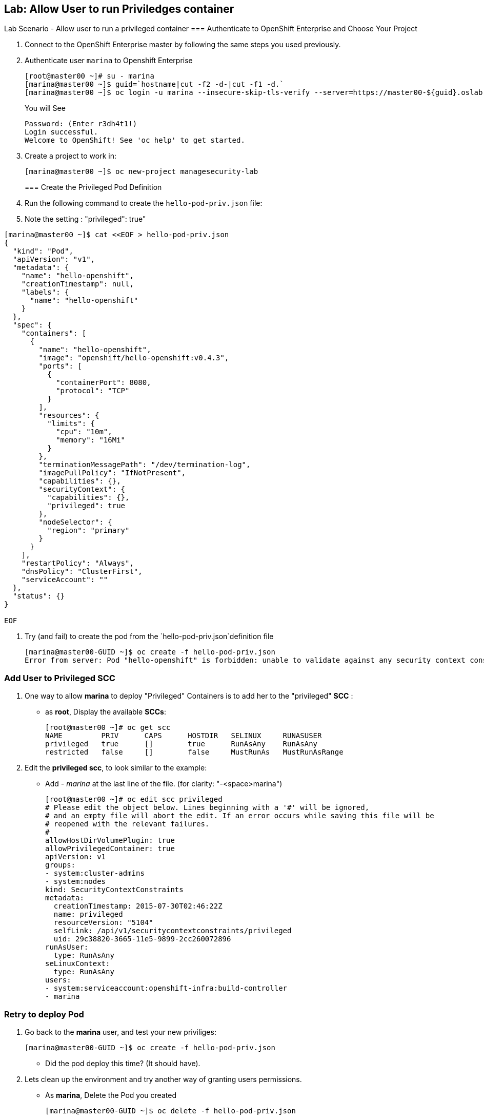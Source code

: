 == Lab: Allow User to run Priviledges container
Lab Scenario - Allow user to run a privileged container
=== Authenticate to OpenShift Enterprise and Choose Your Project

. Connect to the OpenShift Enterprise master by following the same steps you used previously.
. Authenticate user `marina` to Openshift Enterprise
+
----

[root@master00 ~]# su - marina
[marina@master00 ~]$ guid=`hostname|cut -f2 -d-|cut -f1 -d.`
[marina@master00 ~]$ oc login -u marina --insecure-skip-tls-verify --server=https://master00-${guid}.oslab.opentlc.com:8443

----
+
You will See
+
----
Password: (Enter r3dh4t1!)
Login successful.
Welcome to OpenShift! See 'oc help' to get started.
----

. Create a project to work in:
+
----
[marina@master00 ~]$ oc new-project managesecurity-lab

----
=== Create the Privileged Pod Definition

. Run the following command to create the `hello-pod-priv.json` file:
. Note the setting : "privileged": true"
----

[marina@master00 ~]$ cat <<EOF > hello-pod-priv.json
{
  "kind": "Pod",
  "apiVersion": "v1",
  "metadata": {
    "name": "hello-openshift",
    "creationTimestamp": null,
    "labels": {
      "name": "hello-openshift"
    }
  },
  "spec": {
    "containers": [
      {
        "name": "hello-openshift",
        "image": "openshift/hello-openshift:v0.4.3",
        "ports": [
          {
            "containerPort": 8080,
            "protocol": "TCP"
          }
        ],
        "resources": {
          "limits": {
            "cpu": "10m",
            "memory": "16Mi"
          }
        },
        "terminationMessagePath": "/dev/termination-log",
        "imagePullPolicy": "IfNotPresent",
        "capabilities": {},
        "securityContext": {
          "capabilities": {},
          "privileged": true
        },
        "nodeSelector": {
          "region": "primary"
        }
      }
    ],
    "restartPolicy": "Always",
    "dnsPolicy": "ClusterFirst",
    "serviceAccount": ""
  },
  "status": {}
}

EOF

----

. Try (and fail) to create the pod from the `hello-pod-priv.json`definition file
+
----
[marina@master00-GUID ~]$ oc create -f hello-pod-priv.json
Error from server: Pod "hello-openshift" is forbidden: unable to validate against any security context constraint: [provider restricted: .spec.containers[0].securityContext.privileged: invalid value 'true': Privileged containers are not allowed]
----


=== Add User to Privileged SCC

. One way to  allow *marina* to deploy "Privileged" Containers is to add her to
the "privileged" *SCC* :
- as *root*, Display the available *SCCs*:
+
----
[root@master00 ~]# oc get scc
NAME         PRIV      CAPS      HOSTDIR   SELINUX     RUNASUSER
privileged   true      []        true      RunAsAny    RunAsAny
restricted   false     []        false     MustRunAs   MustRunAsRange
----

. Edit the *privileged scc*, to look similar to the example:
- Add _- marina_ at the last line of the file. (for clarity: "-<space>marina")
+
----
[root@master00 ~]# oc edit scc privileged
# Please edit the object below. Lines beginning with a '#' will be ignored,
# and an empty file will abort the edit. If an error occurs while saving this file will be
# reopened with the relevant failures.
#
allowHostDirVolumePlugin: true
allowPrivilegedContainer: true
apiVersion: v1
groups:
- system:cluster-admins
- system:nodes
kind: SecurityContextConstraints
metadata:
  creationTimestamp: 2015-07-30T02:46:22Z
  name: privileged
  resourceVersion: "5104"
  selfLink: /api/v1/securitycontextconstraints/privileged
  uid: 29c38820-3665-11e5-9899-2cc260072896
runAsUser:
  type: RunAsAny
seLinuxContext:
  type: RunAsAny
users:
- system:serviceaccount:openshift-infra:build-controller
- marina
----

=== Retry to deploy Pod

. Go back to the *marina* user, and test your new priviliges:
+
----
[marina@master00-GUID ~]$ oc create -f hello-pod-priv.json
----

* Did the pod deploy this time? (It should have).

. Lets clean up the environment and try another way of granting users permissions.
- As *marina*, Delete the Pod you created
+
----
[marina@master00-GUID ~]$ oc delete -f hello-pod-priv.json
----

. As *root*, remove *marina* from the "privileged" SCC. Remove _- marina_ from
the last line of the file:
+
----
[root@master00 ~]# oc edit scc privileged
# Please edit the object below. Lines beginning with a '#' will be ignored,
# and an empty file will abort the edit. If an error occurs while saving this file will be
# reopened with the relevant failures.
#
allowHostDirVolumePlugin: true
allowPrivilegedContainer: true
apiVersion: v1
groups:
- system:cluster-admins
- system:nodes
kind: SecurityContextConstraints
metadata:
  creationTimestamp: 2015-07-30T02:46:22Z
  name: privileged
  resourceVersion: "5104"
  selfLink: /api/v1/securitycontextconstraints/privileged
  uid: 29c38820-3665-11e5-9899-2cc260072896
runAsUser:
  type: RunAsAny
seLinuxContext:
  type: RunAsAny
users:
- system:serviceaccount:openshift-infra:build-controller

----

== Lab: Create SCCs to manage permissions
Lab Scenario - It's not always desired to add users directly to the very permissive "privileged"
SCC, In this section we will create a couple of SCCs to control our users
permissions and capabilities.

=== Create SCCs to allocation permissions and capabilities


. Create the *scc-ops* SCC:
- We are creating an SCC to allow specific users to run "Privileged" containers.
+
[source,yaml]
----
cat << EOF > scc-ops.yaml
kind: SecurityContextConstraints
apiVersion: v1
metadata:
  name: scc-ops
allowPrivilegedContainer: true
runAsUser:
  type: RunAsAny
seLinuxContext:
  type: RunAsAny
users:
- marina

EOF

----

NOTE: This is different than the "privileged" built-in SCC, it is more restrictive, it
doesn't allow to mount local host directories with: _allowHostDirVolumePlugin_

. After saving the file, use the *oc create* command to create the scc
+
----
[root@master00 ~] oc create -f scc-ops.yaml

----


. Check your available SCCs:
+
----

[root@master00 ~]# oc get scc
NAME         PRIV      CAPS      HOSTDIR   SELINUX     RUNASUSER
privileged   true      []        true      RunAsAny    RunAsAny
restricted   false     []        false     MustRunAs   MustRunAsRange
scc-ops      true      []        false     RunAsAny    RunAsAny

----


. Create the *scc-dev* SCC:
- This SCC is for our developer team, it allows them create docker builds that
use *any user other than root*.
- We will take another approach to achieving this, we will *oc export* the
"restricted" built-in SCC and make changed to it.

+
[source,yaml]
----
[root@master00 ~] oc export scc restricted | tee scc-dev.yaml
apiVersion: v1
groups:
- system:authenticated
kind: SecurityContextConstraints
metadata:
  creationTimestamp: null
  name: restricted
runAsUser:
  type: MustRunAsRange
seLinuxContext:
  type: MustRunAs
----

. Edit the file to look like the following:
- Delete the _groups_ section.
- Change _RunAsUser_ Type value to "*MustRunAsNonRoot*".
- Change the SCC _name_ to "*scc-dev*".
- Add the _users_ section, and make sure user *andrew* is on the list
+
[source,yaml]
----
apiVersion: v1
kind: SecurityContextConstraints
metadata:
  creationTimestamp: null
  name: scc-dev
runAsUser:
  type: MustRunAsNonRoot
seLinuxContext:
  type: MustRunAs
users:
 - andrew
----

. After saving the file, use the *oc create* command to create the scc
+
----
[root@master00 ~] oc create -f scc-dev.yaml

----

. Check your available SCCs:
+
----
[root@master00-GUID ~]# oc get scc
NAME         PRIV      CAPS      HOSTDIR   SELINUX     RUNASUSER
privileged   true      []        true      RunAsAny    RunAsAny
restricted   false     []        false     MustRunAs   MustRunAsRange
scc-ops      true      []        false     RunAsAny    RunAsAny
scc-dev      false     []        false     MustRunAs   MustRunAsNonRoot
----

=== Test your new SCCs

. Go back to the *marina* user, and test your new privileges:
+
----
[marina@master00-GUID ~]$ oc create -f hello-pod-priv.json
----

* Did the pod deploy this time? (It should have).

== Lab: Manage Project Self-Provisioning
Lab Scenario - We don't always want to allow all users to create *Projects*, in
this scenario we will disable Self-Provisioning for all users.

We will then allow specific users to Self-provision projects from a set template.

Uncomplete!
